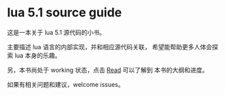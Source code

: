 * lua 5.1 source guide

这是一本关于 lua 5.1 源代码的小书。

主要描述 lua 语言的内部实现，并和相应源代码关联，
希望能帮助更多人体会探索 lua 本身的乐趣。


另，本书尚处于 working 状态，点击 [[https://dreamanddead.github.io/lua-5.1-source-guide/index.html][Read]] 可以了解到
本书的大纲和进度。

如果有相关问题和建议，welcome issues。

